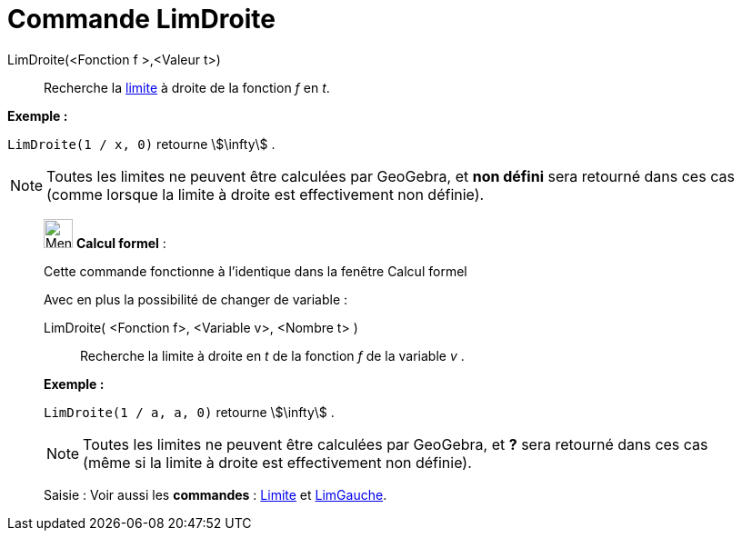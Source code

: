 = Commande LimDroite
:page-en: commands/LimitAbove
ifdef::env-github[:imagesdir: /fr/modules/ROOT/assets/images]

LimDroite(<Fonction f >,<Valeur t>)::
  Recherche la https://en.wikipedia.org/wiki/fr:Limite_(math%C3%A9matiques)[limite] à droite de la fonction _f_ en _t_.

[EXAMPLE]
====

*Exemple :*

`++LimDroite(1 / x, 0)++` retourne stem:[\infty] .

====

[NOTE]
====

Toutes les limites ne peuvent être calculées par GeoGebra, et *non défini* sera retourné dans ces cas (comme
lorsque la limite à droite est effectivement non définie).

====

____________________________________________________________

image:32px-Menu_view_cas.svg.png[Menu view cas.svg,width=32,height=32] *Calcul formel* :

Cette commande fonctionne à l'identique dans la fenêtre Calcul formel

Avec en plus la possibilité de changer de variable :

LimDroite( <Fonction f>, <Variable v>, <Nombre t> )::
  Recherche la limite à droite en _t_ de la fonction _f_ de la variable _v_ .

[EXAMPLE]
====

*Exemple :*

`++LimDroite(1 / a, a, 0)++` retourne stem:[\infty] .

====

[NOTE]
====

Toutes les limites ne peuvent être calculées par GeoGebra, et *?* sera retourné dans ces cas (même si la limite
à droite est effectivement non définie).

====

[.kcode]#Saisie :# Voir aussi les *commandes* : xref:/commands/Limite.adoc[Limite] et
xref:/commands/LimGauche.adoc[LimGauche].

